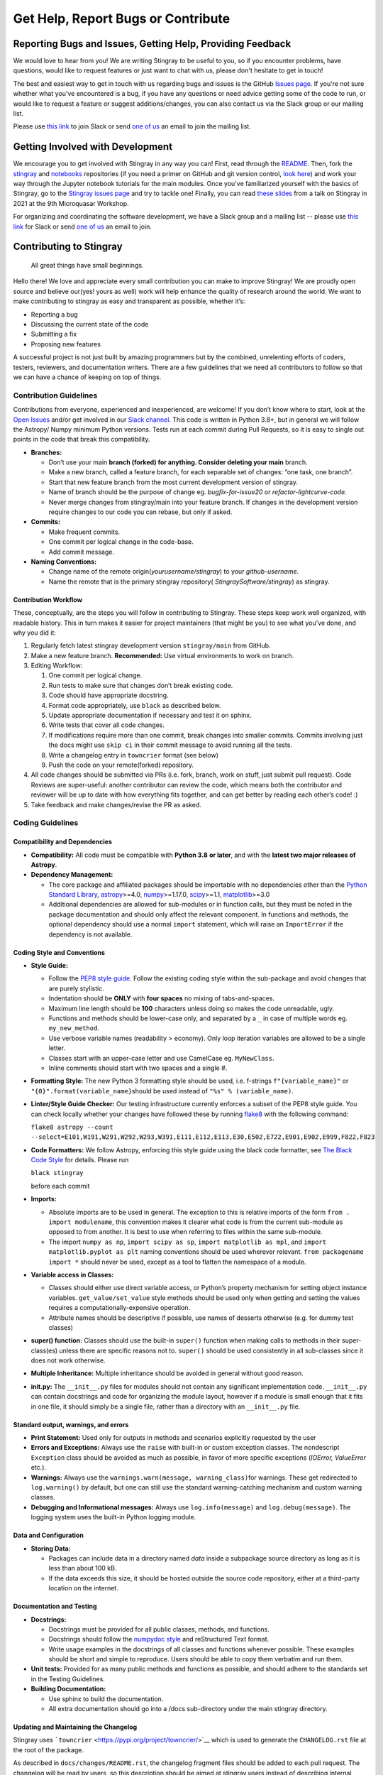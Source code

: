 ===================================
Get Help, Report Bugs or Contribute
===================================

Reporting Bugs and Issues, Getting Help, Providing Feedback
===========================================================

We would love to hear from you!
We are writing Stingray to be useful to you, so if you encounter problems, have questions, would like to request features or just want to chat with us, please don't hesitate to get in touch!

The best and easiest way to get in touch with us regarding bugs and issues is the GitHub `Issues page <https://github.com/StingraySoftware/stingray/issues>`_.
If you're not sure whether what you've encountered is a bug, if you have any questions or need advice getting some of the code to run, or would like to request a feature or suggest additions/changes, you can also contact us via the Slack group or our mailing list.

Please use `this link <https://join.slack.com/t/stingraysoftware/shared_invite/zt-49kv4kba-mD1Y~s~rlrOOmvqM7mZugQ>`_ to join Slack or send `one of us <https://github.com/orgs/StingraySoftware/people>`_ an email to join the mailing list.

Getting Involved with Development
=================================

We encourage you to get involved with Stingray in any way you can!
First, read through the `README <https://github.com/StingraySoftware/stingray/blob/master/README.rst>`_.
Then, fork the `stingray <https://github.com/StingraySoftware/stingray>`_ and `notebooks <https://github.com/StingraySoftware/notebooks>`_ repositories (if you need a primer on GitHub and git version control, `look here <https://www.webpagefx.com/blog/web-design/git-tutorials-beginners/>`_) and work your way through the Jupyter notebook tutorials for the main modules.
Once you've familiarized yourself with the basics of Stingray, go to the `Stingray issues page <https://github.com/StingraySoftware/stingray>`_ and try to tackle one!
Finally, you can read `these slides <https://speakerdeck.com/abigailstev/time-series-exploration-with-stingray>`_ from a talk on Stingray in 2021 at the 9th Microquasar Workshop.

For organizing and coordinating the software development, we have a Slack group and a mailing list -- please use `this link <https://join.slack.com/t/stingraysoftware/shared_invite/zt-49kv4kba-mD1Y~s~rlrOOmvqM7mZugQ>`_ for Slack or send `one of us <https://github.com/orgs/StingraySoftware/people>`_ an email to join.


Contributing to Stingray
========================

   All great things have small beginnings.

Hello there! We love and appreciate every small contribution you can
make to improve Stingray! We are proudly open source and believe
our(yes! yours as well) work will help enhance the quality of research
around the world. We want to make contributing to stingray as easy and
transparent as possible, whether it’s:

-  Reporting a bug
-  Discussing the current state of the code
-  Submitting a fix
-  Proposing new features

A successful project is not just built by amazing programmers but by the
combined, unrelenting efforts of coders, testers, reviewers, and
documentation writers. There are a few guidelines that we need all
contributors to follow so that we can have a chance of keeping on top of
things.

Contribution Guidelines
-----------------------

Contributions from everyone, experienced and inexperienced, are welcome!
If you don’t know where to start, look at the `Open
Issues <https://github.com/StingraySoftware/stingray/issues>`__ and/or
get involved in our `Slack
channel <https://join.slack.com/t/stingraysoftware/shared_invite/zt-49kv4kba-mD1Y~s~rlrOOmvqM7mZugQ>`__. This code is
written in Python 3.8+, but in general we will follow the Astropy/ Numpy
minimum Python versions. Tests run at each commit during Pull Requests,
so it is easy to single out points in the code that break this
compatibility.

-  **Branches:**

   -  Don’t use your main **branch (forked) for anything. Consider
      deleting your main** branch.
   -  Make a new branch, called a feature branch, for each separable set
      of changes: “one task, one branch”.
   -  Start that new feature branch from the most current development
      version of stingray.
   -  Name of branch should be the purpose of change eg.
      *bugfix-for-issue20* or *refactor-lightcurve-code.*
   -  Never merge changes from stingray/main into your feature branch.
      If changes in the development version require changes to our code
      you can rebase, but only if asked.

-  **Commits:**

   -  Make frequent commits.
   -  One commit per logical change in the code-base.
   -  Add commit message.

-  **Naming Conventions:**

   -  Change name of the remote origin(*yourusername/stingray*) to your
      *github-username.*
   -  Name the remote that is the primary stingray repository(
      *StingraySoftware/stingray*) as stingray.

Contribution Workflow
~~~~~~~~~~~~~~~~~~~~~

These, conceptually, are the steps you will follow in contributing to
Stingray. These steps keep work well organized, with readable history.
This in turn makes it easier for project maintainers (that might be you)
to see what you’ve done, and why you did it:

1. Regularly fetch latest stingray development version ``stingray/main``
   from GitHub.
2. Make a new feature branch. **Recommended:** Use virtual environments
   to work on branch.
3. Editing Workflow:

   1. One commit per logical change.
   2. Run tests to make sure that changes don’t break existing code.
   3. Code should have appropriate docstring.
   4. Format code appropriately, use ``black`` as described below.
   5. Update appropriate documentation if necessary and test it on
      sphinx.
   6. Write tests that cover all code changes.
   7. If modifications require more than one commit, break changes into
      smaller commits. Commits involving just the docs might use ``skip ci`` in
      their commit message to avoid running all the tests.
   8. Write a changelog entry in ``towncrier`` format (see below)
   9. Push the code on your remote(forked) repository.

4. All code changes should be submitted via PRs (i.e. fork, branch, work
   on stuff, just submit pull request). Code Reviews are super-useful:
   another contributor can review the code, which means both the
   contributor and reviewer will be up to date with how everything fits
   together, and can get better by reading each other’s code! :)
5. Take feedback and make changes/revise the PR as asked.

Coding Guidelines
-----------------

Compatibility and Dependencies
~~~~~~~~~~~~~~~~~~~~~~~~~~~~~~

-  **Compatibility:** All code must be compatible with **Python 3.8**
   **or later**, and with the **latest two major releases of Astropy**.
-  **Dependency Management:**

   -  The core package and affiliated packages should be importable with
      no dependencies other than the `Python Standard
      Library <https://docs.python.org/3/library/index.html>`__,
      `astropy <https://docs.astropy.org/en/stable/>`__>=4.0,
      `numpy <https://numpy.org/doc/stable/>`__>=1.17.0,
      `scipy <https://docs.scipy.org/doc/scipy/>`__>=1.1,
      `matplotlib <https://matplotlib.org/contents.html>`__>=3.0
   -  Additional dependencies are allowed for sub-modules or in function
      calls, but they must be noted in the package documentation and
      should only affect the relevant component. In functions and
      methods, the optional dependency should use a normal ``import``
      statement, which will raise an ``ImportError`` if the dependency
      is not available.

Coding Style and Conventions
~~~~~~~~~~~~~~~~~~~~~~~~~~~~

-  **Style Guide:**

   -  Follow the `PEP8 style
      guide <https://www.python.org/dev/peps/pep-0008/>`__. Follow the
      existing coding style within the sub-package and avoid changes
      that are purely stylistic.
   -  Indentation should be **ONLY** with **four spaces** no mixing of
      tabs-and-spaces.
   -  Maximum line length should be **100** characters unless doing so
      makes the code unreadable, ugly.
   -  Functions and methods should be lower-case only, and separated by
      a ``_`` in case of multiple words eg. ``my_new_method``.
   -  Use verbose variable names (readability > economy). Only loop
      iteration variables are allowed to be a single letter.
   -  Classes start with an upper-case letter and use CamelCase eg.
      ``MyNewClass``.
   -  Inline comments should start with two spaces and a single #.

-  **Formatting Style:** The new Python 3 formatting style should be
   used, i.e. f-strings ``f"{variable_name}"`` or
   ``"{0}".format(variable_name}``\ should be used instead of
   ``"%s" % (variable_name)``.

-  **Linter/Style Guide Checker:** Our testing infrastructure currently
   enforces a subset of the PEP8 style guide. You can check locally
   whether your changes have followed these by running
   `flake8 <https://pypi.org/project/flake8/>`__ with the following
   command:

   ``flake8 astropy --count --select=E101,W191,W291,W292,W293,W391,E111,E112,E113,E30,E502,E722,E901,E902,E999,F822,F823``

-  **Code Formatters:** We follow Astropy, enforcing this style guide
   using the black code formatter, see `The Black Code
   Style <https://black.readthedocs.io/en/stable/the_black_code_style/current_style.html>`__
   for details. Please run

   ``black stingray``

   before each commit

-  **Imports:**

   -  Absolute imports are to be used in general. The exception to this
      is relative imports of the form ``from . import modulename``, this
      convention makes it clearer what code is from the current
      sub-module as opposed to from another. It is best to use when
      referring to files within the same sub-module.
   -  The import ``numpy as np``, ``import scipy as sp``,
      ``import matplotlib as mpl``, and
      ``import matplotlib.pyplot as plt`` naming conventions should be
      used wherever relevant. ``from packagename import *`` should never
      be used, except as a tool to flatten the namespace of a module.

-  **Variable access in Classes:**

   -  Classes should either use direct variable access, or Python’s
      property mechanism for setting object instance variables.
      ``get_value/set_value`` style methods should be used only when
      getting and setting the values requires a
      computationally-expensive operation.
   -  Attribute names should be descriptive if possible, use names of
      desserts otherwise (e.g. for dummy test classes)

-  **super() function:** Classes should use the built-in ``super()``
   function when making calls to methods in their super-class(es) unless
   there are specific reasons not to. ``super()`` should be used
   consistently in all sub-classes since it does not work otherwise.

-  **Multiple Inheritance:** Multiple inheritance should be avoided in
   general without good reason.

-  **init.py:** The ``__init__.py`` files for modules should not contain
   any significant implementation code. ``__init__.py`` can contain
   docstrings and code for organizing the module layout, however if a
   module is small enough that it fits in one file, it should simply be
   a single file, rather than a directory with an ``__init__.py`` file.

Standard output, warnings, and errors
~~~~~~~~~~~~~~~~~~~~~~~~~~~~~~~~~~~~~

-  **Print Statement:** Used only for outputs in methods and scenarios
   explicitly requested by the user
-  **Errors and Exceptions:** Always use the ``raise`` with built-in or
   custom exception classes. The nondescript ``Exception`` class should
   be avoided as much as possible, in favor of more specific exceptions
   (*IOError, ValueError* etc.).
-  **Warnings:** Always use the
   ``warnings.warn(message, warning_class)``\ for warnings. These get
   redirected to ``log.warning()`` by default, but one can still use the
   standard warning-catching mechanism and custom warning classes.
-  **Debugging and Informational messages:** Always use
   ``log.info(message)`` and ``log.debug(message)``. The logging system
   uses the built-in Python logging module.

Data and Configuration
~~~~~~~~~~~~~~~~~~~~~~

-  **Storing Data:**

   -  Packages can include data in a directory named *data* inside a
      subpackage source directory as long as it is less than about 100
      kB.
   -  If the data exceeds this size, it should be hosted outside the
      source code repository, either at a third-party location on the
      internet.

Documentation and Testing
~~~~~~~~~~~~~~~~~~~~~~~~~

-  **Docstrings:**

   -  Docstrings must be provided for all public classes, methods, and
      functions.
   -  Docstrings should follow the `numpydoc
      style <https://numpydoc.readthedocs.io/en/latest/format.html>`__
      and reStructured Text format.
   -  Write usage examples in the docstrings of all classes and
      functions whenever possible. These examples should be short and
      simple to reproduce. Users should be able to copy them verbatim
      and run them.

-  **Unit tests:** Provided for as many public methods and functions as
   possible, and should adhere to the standards set in the Testing
   Guidelines.
-  **Building Documentation:**

   -  Use sphinx to build the documentation.
   -  All extra documentation should go into a /docs sub-directory under
      the main stingray directory.

Updating and Maintaining the Changelog
~~~~~~~~~~~~~~~~~~~~~~~~~~~~~~~~~~~~~~

Stingray uses ```towncrier`` <https://pypi.org/project/towncrier/>`__
which is used to generate the ``CHANGELOG.rst`` file at the root of the
package.

As described in ``docs/changes/README.rst``, the changelog fragment
files should be added to each pull request. The changelog will be read
by users, so this description should be aimed at stingray users instead
of describing internal changes which are only relevant to the
developers. The idea is that the changelog lists all new features, API
changes, bugfixes, and so on that have been added to stingray between
versions so that a user can easily follow the changes without having to
go through the entire git log.

The towncrier tool will automatically reflow your text. You can install
towncrier and then run ``towncrier --draft`` if you want to get a
preview of how your change will look in the final release notes.

Testing Guidelines
------------------

The testing framework used by stingray is the ``pytest`` framework with ``tox``.
To run the tests, you will need to make sure you have the pytest package
(version 3.1 or later) as well as the tox tool installed.

-  Execute tests using the ``tox -e <test environment>`` command.
-  All tests should be py.test compliant: http://pytest.org/latest/.
-  Keep all tests in a /tests subdirectory under the main stingray
   directory.
-  Write one test script per module in the package.
-  Extra examples can go into an /examples folder in the main stingray
   directory, scripts that gather various data analysis tasks into
   longer procedures into a /scripts folder in the same location.

Community Guidelines
--------------------

Our Pledge
~~~~~~~~~~

In the interest of fostering an open and welcoming environment, we as
contributors and maintainers pledge to making participation in our
project and our community a harassment-free experience for everyone,
regardless of age, body size, disability, ethnicity, gender identity and
expression, level of experience, nationality, personal appearance, race,
religion, or sexual identity and orientation.

Our Standards
~~~~~~~~~~~~~

Examples of behavior that contributes to creating a positive environment
include:

-  Using welcoming and inclusive language
-  Being respectful of differing viewpoints and experiences
-  Gracefully accepting constructive criticism
-  Focusing on what is best for the community
-  Showing empathy towards other community members

Examples of unacceptable behavior by participants include:

-  The use of sexualized language or imagery and unwelcome sexual
   attention or advances
-  Trolling, insulting/derogatory comments, and personal or political
   attacks
-  Public or private harassment
-  Publishing others’ private information, such as a physical or
   electronic address, without explicit permission
-  Other conduct which could reasonably be considered inappropriate in a
   professional setting

Our Responsibilities
~~~~~~~~~~~~~~~~~~~~

Project maintainers are responsible for clarifying the standards of
acceptable behavior and are expected to take appropriate and fair
corrective action in response to any instances of unacceptable behavior.

Project maintainers have the right and responsibility to remove, edit,
or reject comments, commits, code, wiki edits, issues, and other
contributions that are not aligned to this Code of Conduct, or to ban
temporarily or permanently any contributor for other behaviors that they
deem inappropriate, threatening, offensive, or harmful.

Scope
~~~~~

This Code of Conduct applies both within project spaces and in public
spaces when an individual is representing the project or its community.
Examples of representing a project or community include using an
official project e-mail address, posting via an official social media
account, or acting as an appointed representative at an online or
offline event. Representation of a project may be further defined and
clarified by project maintainers.

Enforcement
~~~~~~~~~~~

Instances of abusive, harassing, or otherwise unacceptable behavior may
be reported by contacting the project team at any of our personal email
addresses or through private Slack communication. The project team will
review and investigate all complaints, and will respond in a way that it
deems appropriate to the circumstances. The project team is obligated to
maintain confidentiality with regard to the reporter of an incident.
Further details of specific enforcement policies may be posted
separately.

Project maintainers who do not follow or enforce the Code of Conduct in
good faith may face temporary or permanent repercussions as determined
by other members of the project’s leadership.

Attribution
~~~~~~~~~~~

This Code of Conduct is adapted from the `Contributor
Covenant <http://contributor-covenant.org>`__, version 1.4, available at
`http://contributor-covenant.org/version/1/4 <http://contributor-covenant.org/version/1/4/>`__
